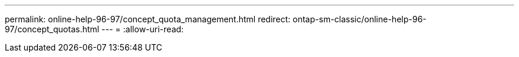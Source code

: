 ---
permalink: online-help-96-97/concept_quota_management.html 
redirect: ontap-sm-classic/online-help-96-97/concept_quotas.html 
---
= 
:allow-uri-read: 


